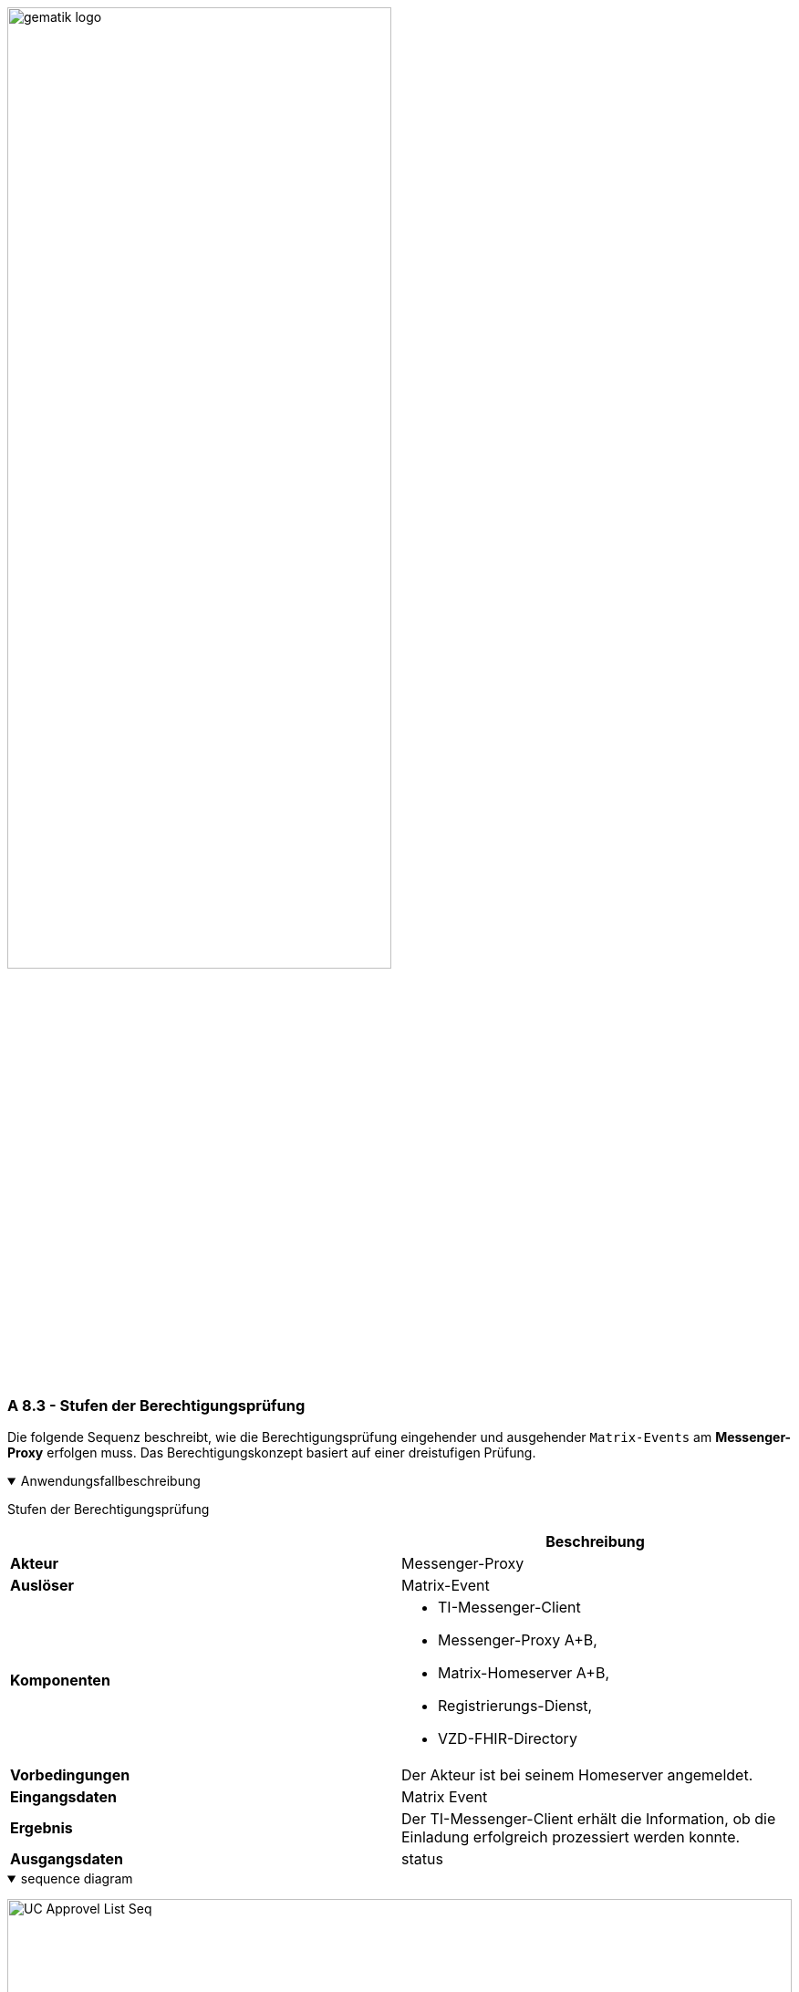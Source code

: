 ifdef::env-github[]
:tip-caption: :bulb:
:note-caption: :information_source:
:important-caption: :heavy_exclamation_mark:
:caution-caption: :fire:
:warning-caption: :warning:
endif::[]

:imagesdir: ../../images

image:meta/gematik_logo.svg[width=70%]

===  A 8.3 - Stufen der Berechtigungsprüfung
Die folgende Sequenz beschreibt, wie die Berechtigungsprüfung eingehender und ausgehender `Matrix-Events` am *Messenger-Proxy* erfolgen muss. Das Berechtigungskonzept basiert auf einer dreistufigen Prüfung.

.Anwendungsfallbeschreibung
[%collapsible%open]
====
[caption=]
Stufen der Berechtigungsprüfung
[%header, cols="1,1"]
|===
| |Beschreibung
|*Akteur* |Messenger-Proxy
|*Auslöser* | Matrix-Event
|*Komponenten* a|
              * TI-Messenger-Client
              * Messenger-Proxy A+B,
              * Matrix-Homeserver A+B,
              * Registrierungs-Dienst,
              * VZD-FHIR-Directory 
|*Vorbedingungen* a| Der Akteur ist bei seinem Homeserver angemeldet.
|*Eingangsdaten* |Matrix Event
|*Ergebnis* a|Der TI-Messenger-Client erhält die Information, ob die Einladung erfolgreich prozessiert werden konnte. 
|*Ausgangsdaten* |status
====
.sequence diagram 
[%collapsible%open]
====
image:plantuml/TI-Messenger-Dienst/Ressourcen/UC_Approvel_List_Seq.svg[width="100%"]
====

== Ablauf
=== Prüfregeln Client-Server Kommunikation
==== Stufe 1 - Prüfung der TI-Föderationszugehörigkeit
* Bei der Client-Server Kommunikation prüft der *Messenger-Proxy* im `Invite`- und `createRoom`-Event enthaltene Matrix-Domains auf Föderationszugehörigkeit. Hierbei ist zu beachten, dass beim `createRoom`-Event das Attribut `invite` nur mit maximal einem Element befüllt sein darf. Nach erfolgreicher Prüfung wird das Event an den *Matrix-Homeserver* des Einladenden weitergeleitet. Der *Matrix-Homeserver* prüft daraufhin, ob die beteiligten Akteure auf demselben *Matrix-Homeserver* registriert sind. Ist dies nicht der Fall, wird das `Invite`-Event an den zuständigen *Messenger-Proxy* des Einzuladenden gerichtet, wobei die Regeln der Server-Server Kommunikation durchzuführen sind.  

=== Prüfregeln Server-Server Kommunikation
Der *Messenger-Proxy* muss Prüfregeln für Server-Server Anfragen unterstützen und bei jedem `Event` den Inhalt der Anfrage prüfen. Im Folgenden werden die Prüfregeln beschrieben.  

==== Stufe 1 - Prüfung der TI-Föderationszugehörigkeit
* In der 1. Stufe der Server-Server Kommunikation muss der *Messenger-Proxy* für alle `Events` eine Prüfung durchführen, die feststellt, ob die im `Event` enthaltenen Matrix-Domains zur TI-Föderation gehören. Zur Prüfung der Föderationszugehörigkeit muss der *Messenger-Proxy* im `Authorization-Header` die im Attribut `origin` enthaltene Domain (bei eingehender Kommunikation) und die im Attribut `destination` enthaltene Domain (bei ausgehender Kommunikation) gegen die Domains in der Föderationsliste prüfen. Bei erfolgreicher Prüfung erfolgt dann die Weiterverarbeitung gemäß der Stufe 2. 

==== Stufe 2 - Prüfung der Freigabeliste
* In dieser Stufe prüft der *Messenger-Proxy* des Einzuladenden auf eine vorliegende Freigabe. Hierbei handelt es sich um eine Lookup-Table, in der alle erlaubten Akteure hinterlegt sind, von denen man eine Einladung in einen Chatraum akzeptiert. Ist ein Eintrag vom einladenden Akteur vorhanden, dann muss die beabsichtigte Einladung des Akteurs zugelassen werden. Ist dies nicht der Fall, muss die weitere Überprüfung gemäß der 3. Stufe erfolgen.

==== Stufe 3 - Prüfung auf existierenden VZD-FHIR-Directory Eintrag 
* In der letzten Stufe erfolgt die Prüfung ausgehend von den Einträgen der beteiligten Akteure im *VZD-FHIR-Directory*. Die Einladung muss zugelassen werden, wenn:

* die `MXID` des einzuladenden Akteurs im Organisationsverzeichnis hinterlegt und seine Sichtbarkeit in diesem Verzeichnis nicht eingeschränkt ist oder
* der einladende sowie der einzuladende Akteur im Personenverzeichnis hinterlegt sind und der einzuladende Akteur seine Sichtbarkeit in diesem Verzeichnis nicht eingeschränkt hat.

Ist die Prüfung nicht erfolgreich, dann muss die beabsichtigte Einladung des Akteurs vom *Messenger-Proxy* abgelehnt werden.


